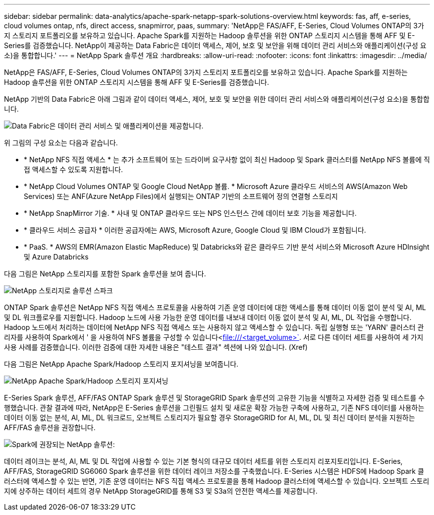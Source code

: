 ---
sidebar: sidebar 
permalink: data-analytics/apache-spark-netapp-spark-solutions-overview.html 
keywords: fas, aff, e-series, cloud volumes ontap, nfs, direct access, snapmirror, paas, 
summary: 'NetApp은 FAS/AFF, E-Series, Cloud Volumes ONTAP의 3가지 스토리지 포트폴리오를 보유하고 있습니다. Apache Spark를 지원하는 Hadoop 솔루션을 위한 ONTAP 스토리지 시스템을 통해 AFF 및 E-Series를 검증했습니다. NetApp이 제공하는 Data Fabric은 데이터 액세스, 제어, 보호 및 보안을 위해 데이터 관리 서비스와 애플리케이션(구성 요소)을 통합합니다.' 
---
= NetApp Spark 솔루션 개요
:hardbreaks:
:allow-uri-read: 
:nofooter: 
:icons: font
:linkattrs: 
:imagesdir: ../media/


[role="lead"]
NetApp은 FAS/AFF, E-Series, Cloud Volumes ONTAP의 3가지 스토리지 포트폴리오를 보유하고 있습니다. Apache Spark를 지원하는 Hadoop 솔루션을 위한 ONTAP 스토리지 시스템을 통해 AFF 및 E-Series를 검증했습니다.

NetApp 기반의 Data Fabric은 아래 그림과 같이 데이터 액세스, 제어, 보호 및 보안을 위한 데이터 관리 서비스와 애플리케이션(구성 요소)을 통합합니다.

image:apache-spark-image4.png["Data Fabric은 데이터 관리 서비스 및 애플리케이션을 제공합니다."]

위 그림의 구성 요소는 다음과 같습니다.

* * NetApp NFS 직접 액세스 * 는 추가 소프트웨어 또는 드라이버 요구사항 없이 최신 Hadoop 및 Spark 클러스터를 NetApp NFS 볼륨에 직접 액세스할 수 있도록 지원합니다.
* * NetApp Cloud Volumes ONTAP 및 Google Cloud NetApp 볼륨. * Microsoft Azure 클라우드 서비스의 AWS(Amazon Web Services) 또는 ANF(Azure NetApp Files)에서 실행되는 ONTAP 기반의 소프트웨어 정의 연결형 스토리지
* * NetApp SnapMirror 기술. * 사내 및 ONTAP 클라우드 또는 NPS 인스턴스 간에 데이터 보호 기능을 제공합니다.
* * 클라우드 서비스 공급자 * 이러한 공급자에는 AWS, Microsoft Azure, Google Cloud 및 IBM Cloud가 포함됩니다.
* * PaaS. * AWS의 EMR(Amazon Elastic MapReduce) 및 Databricks와 같은 클라우드 기반 분석 서비스와 Microsoft Azure HDInsight 및 Azure Databricks


다음 그림은 NetApp 스토리지를 포함한 Spark 솔루션을 보여 줍니다.

image:apache-spark-image5.png["NetApp 스토리지로 솔루션 스파크"]

ONTAP Spark 솔루션은 NetApp NFS 직접 액세스 프로토콜을 사용하여 기존 운영 데이터에 대한 액세스를 통해 데이터 이동 없이 분석 및 AI, ML 및 DL 워크플로우를 지원합니다. Hadoop 노드에 사용 가능한 운영 데이터를 내보내 데이터 이동 없이 분석 및 AI, ML, DL 작업을 수행합니다. Hadoop 노드에서 처리하는 데이터에 NetApp NFS 직접 액세스 또는 사용하지 않고 액세스할 수 있습니다. 독립 실행형 또는 'YARN' 클러스터 관리자를 사용하여 Spark에서 ' 을 사용하여 NFS 볼륨을 구성할 수 있습니다<file:///<target_volume>`[]. 서로 다른 데이터 세트를 사용하여 세 가지 사용 사례를 검증했습니다. 이러한 검증에 대한 자세한 내용은 "테스트 결과" 섹션에 나와 있습니다. (Xref)

다음 그림은 NetApp Apache Spark/Hadoop 스토리지 포지셔닝을 보여줍니다.

image:apache-spark-image7.png["NetApp Apache Spark/Hadoop 스토리지 포지셔닝"]

E-Series Spark 솔루션, AFF/FAS ONTAP Spark 솔루션 및 StorageGRID Spark 솔루션의 고유한 기능을 식별하고 자세한 검증 및 테스트를 수행했습니다. 관찰 결과에 따라, NetApp은 E-Series 솔루션을 그린필드 설치 및 새로운 확장 가능한 구축에 사용하고, 기존 NFS 데이터를 사용하는 데이터 이동 없는 분석, AI, ML, DL 워크로드, 오브젝트 스토리지가 필요할 경우 StorageGRID for AI, ML, DL 및 최신 데이터 분석을 지원하는 AFF/FAS 솔루션을 권장합니다.

image:apache-spark-image9.png["Spark에 권장되는 NetApp 솔루션:"]

데이터 레이크는 분석, AI, ML 및 DL 작업에 사용할 수 있는 기본 형식의 대규모 데이터 세트를 위한 스토리지 리포지토리입니다. E-Series, AFF/FAS, StorageGRID SG6060 Spark 솔루션을 위한 데이터 레이크 저장소를 구축했습니다. E-Series 시스템은 HDFS에 Hadoop Spark 클러스터에 액세스할 수 있는 반면, 기존 운영 데이터는 NFS 직접 액세스 프로토콜을 통해 Hadoop 클러스터에 액세스할 수 있습니다. 오브젝트 스토리지에 상주하는 데이터 세트의 경우 NetApp StorageGRID를 통해 S3 및 S3a의 안전한 액세스를 제공합니다.
